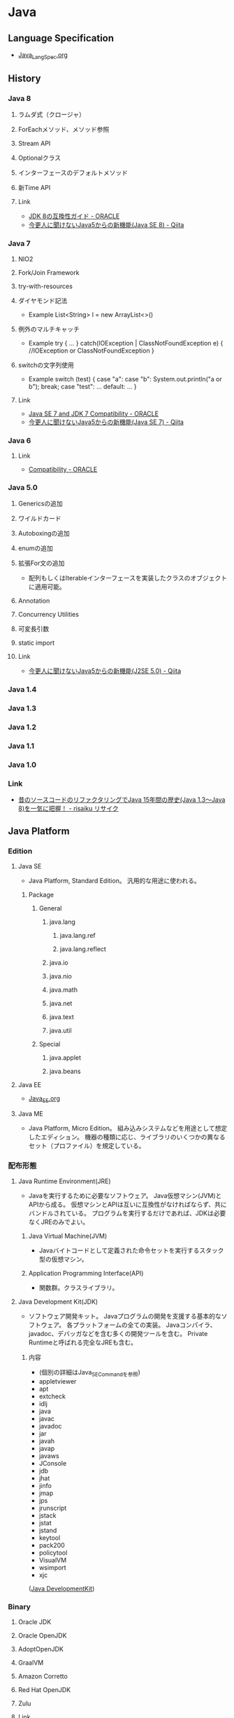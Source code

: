 * Java
** Language Specification
- [[file:Java_LangSpec.org][Java_LangSpec.org]]
** History
*** Java 8
**** ラムダ式（クロージャ）
**** ForEachメソッド、メソッド参照
**** Stream API
**** Optionalクラス
**** インターフェースのデフォルトメソッド
**** 新Time API
**** Link
- [[http://www.oracle.com/technetwork/jp/java/javase/overview/8-compatibility-guide-2156366-ja.html][JDK 8の互換性ガイド - ORACLE]]
- [[http://qiita.com/Usek/items/8f689d9ad59c0c441626][今更人に聞けないJava5からの新機能(Java SE 8) - Qiita]]
*** Java 7
**** NIO2
**** Fork/Join Framework
**** try-with-resources
**** ダイヤモンド記法
- Example
  List<String> l = new ArrayList<>()
**** 例外のマルチキャッチ
- Example
  try {
      ...
  } catch(IOException | ClassNotFoundException e) {
      //IOException or ClassNotFoundException
  }
**** switchの文字列使用
- Example
  switch (test) {
  case "a": case "b":
      System.out.println("a or b");
      break;
  case "test":
      ...
  default:
      ...
  }
**** Link
- [[http://www.oracle.com/technetwork/java/javase/compatibility-417013.html][Java SE 7 and JDK 7 Compatibility - ORACLE]]
- [[http://qiita.com/Usek/items/3b0ae76a08d2f1678884][今更人に聞けないJava5からの新機能(Java SE 7) - Qiita]]
*** Java 6
**** Link
- [[http://www.oracle.com/technetwork/java/javase/compatibility-137541.html][Compatibility - ORACLE]]
*** Java 5.0
**** Genericsの追加
**** ワイルドカード
**** Autoboxingの追加
**** enumの追加
**** 拡張For文の追加
- 配列もしくはIterableインターフェースを実装したクラスのオブジェクトに適用可能。
**** Annotation
**** Concurrency Utilities
**** 可変長引数
**** static import
**** Link
- [[http://qiita.com/Usek/items/3ff30e7a1a87ba64cb58][今更人に聞けないJava5からの新機能(J2SE 5.0) - Qiita]]
*** Java 1.4
*** Java 1.3
*** Java 1.2
*** Java 1.1
*** Java 1.0
*** Link
- [[https://risaiku.net/archives/1764/][昔のソースコードのリファクタリングでJava 15年間の歴史(Java 1.3～Java 8)を一気に把握！ - risaiku リサイク]]
** Java Platform
*** Edition
**** Java SE
- Java Platform, Standard Edition。
  汎用的な用途に使われる。
***** Package
****** General
******* java.lang
******** java.lang.ref
******** java.lang.reflect
******* java.io
******* java.nio
******* java.math
******* java.net
******* java.text
******* java.util
****** Special
******* java.applet
******* java.beans
**** Java EE
- [[file:Java_EE.org][Java_EE.org]]
**** Java ME
- Java Platform, Micro Edition。
  組み込みシステムなどを用途として想定したエディション。
  機器の種類に応じ、ライブラリのいくつかの異なるセット（プロファイル）を規定している。
*** 配布形態
**** Java Runtime Environment(JRE)
- 
  Javaを実行するために必要なソフトウェア。
  Java仮想マシン(JVM)とAPIから成る。
  仮想マシンとAPIは互いに互換性がなければならず、共にバンドルされている。
  プログラムを実行するだけであれば、JDKは必要なくJREのみでよい。

***** Java Virtual Machine(JVM)
- 
  Javaバイトコードとして定義された命令セットを実行するスタック型の仮想マシン。

***** Application Programming Interface(API)
- 
  関数群。クラスライブラリ。

**** Java Development Kit(JDK)
- ソフトウェア開発キット。
  Javaプログラムの開発を支援する基本的なソフトウェア。
  各プラットフォームの全ての実装。
  Javaコンパイラ、javadoc、デバッガなどを含む多くの開発ツールを含む。
  Private Runtimeと呼ばれる完全なJREも含む。

***** 内容
- (個別の詳細はJava_SE_Commandを参照)
- appletviewer
- apt
- extcheck
- idlj
- java
- javac
- javadoc
- jar
- javah
- javap
- javaws
- JConsole
- jdb
- jhat
- jinfo
- jmap
- jps
- jrunscript
- jstack
- jstat
- jstand
- keytool
- pack200
- policytool
- VisualVM
- wsimport
- xjc

([[http://ja.wikipedia.org/wiki/Java_Development_Kit][Java DevelopmentKit]])

*** Binary
**** Oracle JDK
**** Oracle OpenJDK
**** AdoptOpenJDK
**** GraalVM
**** Amazon Corretto
**** Red Hat OpenJDK
**** Zulu
**** Link
- [[https://qiita.com/nowokay/items/edb5c5df4dbfc4a99ffb][Javaのサポートについてのまとめ - Qiita]]
- [[https://speakerdeck.com/kishida/java-is-still-free?slide=18][Javaは今でも無償です、という話 ]]
** Commands
- [[file:Java_SE_Command.org][Java_SE_Command]]
** Warnings
*** Comparing identical expressions
- 同じものを比較。
- 抑止：なし
*** finally block does not cemplete normally
- finally中にreturnやthrowなどを記述
- 抑止：@Suppress Warnings("finally")
*** Link
- http://kidotaka.hatenablog.com/entry/20091122/1258922844
** API
- [[file:Java_SE_API.org][Java_SE_API]]
** Tools
*** Web Application Framework
**** Spring
**** Play
**** JSF
- JavaServer Faces
**** Apache Wicket
**** Apache Struts
*** Web container
- 
  Java EEアーキテクチャのコンポーネント規約を実装するソフトウェア。

**** Oracle WebLogic Server
***** Installation
- UNIX
  java -jar fmw_12.2.1.~_wls_generic.jar
- Window
  java -jar fmw_12.2.1.~_wls_generic.jar
- [[http://docs.oracle.com/middleware/12211/lcm/WLSIG/toc.htm][Fusion Middleware Installing and Configuring Oracle WebLogic Server and Coherence - ORACLE]]
***** Domain Structure
- ドメインディレクトリ（ディレクトリ名=ドメイン名）
****** autodeploy
- 自動デプロイメントディレクトリ（開発モード用）
****** bin
- 起動・停止スクリプトetc
******* stratWebLogic.sh(cmd)
- 管理サーバ起動スクリプト
******* startManageWebLogic.sh(cmd)
- 管理対象サーバ起動スクリプト
****** common
****** config
- コンフィグレーションディレクトリ
******* config.xml
****** console-ext
****** init-info
- ドメインの初期化情報
****** lib
****** nodmanager
- ノートマネージャ・ホームディレクトリ
****** resources
****** security
- セキュリティファイル
****** servers
- サーバローカルディレクトリ
***** Server Status
****** SHUTDOWN
- 構成されているが、非アクティブになっている。
****** STARTING
- 起動コマンドの結果としてSHUTDOWN状態からSTANDBY状態に遷移する。
  クライアント・リクエストも管理リクエストも受け付けることができない。
****** STANDBY
- 通常のリスニング・ポートがクローズされているためリクエストを処理しない。
  管理ポートはオープンされており、RUNNNING状態またはSHUTDOWN状態に遷移させるライフサイクル・コマンドを受け付ける。
  ホット・バックアップとして待機させておくことができる。
****** ADMIN
- 起動して実行状態にあるが、受け付けるのは管理操作のみとなり、ユーザーはサーバーおよびアプリケーション・レベルの管理タスクを実行できる。
  - 管理コンソールが使用できる
  - サーバー・インスタンスはadminロールのユーザーからのリクエストを受け付ける
  - アプリケーションはADMIN状態でアクティブ化される。
  - JDBC, JMS, JTAの各サブシステムの管理操作が実行可能。
  - デプロイメント・再デプロイメントは許可される。
  - ClusterServiceはアクティブで、他のクラスタ・メンバーからのハートビートおよび通知をリスニングする。
****** RESUMING
- STANDBY状態またはADMIN状態からRUNNING状態への移動に必要な処理を実行している。遷移状態。
****** RUNNING
- 完全に機能しており、クライアントにサービスを提供し、クラスタの正規メンバーとして機能できる。
****** SUSPENDING
- ADMIN状態への移動に必要な処理を実行する。
  サブシステムおよびサービスを順に中断し、進行中のアプリケーション作業の事前に定義済みの部分を完了する。
****** FORCE_SUSPENDING
- ADMIN状態への移動に必要な処理を実行する。
  処理中の作業を正常に中断しない。
****** SHUTTING_DOWN
- サブシステムおよびサービスの中断を完了し、アプリケーション・リクエストも管理リクエストも受け付けない。
****** FAILED
- メモリー不足例外やアプリケーション・スレッドのスタック状態の結果として、あるいはいくつかの重要なサービスが機能しなくなった場合に、サーバー・インスタンスで障害が発生することがある。
****** FAILED_NOT_RESTARTABLE
***** Management Console 管理コンソール
- 管理サーバだけにデプロイされる管理用Webアプリケーション
- Access
  http://hostname:port/console
  https://hostname:port/console
  デフォルトポートは7001
***** Glossary
****** WLST
- WebLogic Scripting Tool
***** Link
****** 12.2.1.1.0
- [[http://docs.oracle.com/middleware/12211/wls/index.html][Oracle WebLogic Server 12.2.1.1.0]]

- [[http://docs.oracle.com/middleware/12211/cross/referencedocs.htm][Reference and APIs 12.2.1.1.0]]
- [[http://docs.oracle.com/middleware/12211/wls/WLAPI/toc.htm][Java API Reference for Oracle WebLogic Server]]
- [[http://docs.oracle.com/middleware/12211/wls/WLTAG/toc.htm][JSP Tags Reference for ORacle Weblogic Server]]
- [[https://docs.oracle.com/middleware/1221/wls/ADMRF/index.html][Command Reference for Oracle WebLogic Server]]

****** 12.2.1
- [[http://docs.oracle.com/cd/E72987_01/wls/index.html][Oracle WebLogic Server 12.2.1 - ORACLE Help Center]]
- [[http://docs.oracle.com/cd/E72987_01/wls/INTRO/toc.htm][Oracle® Fusion Middleware Oracle WebLogic Serverの理解 12c(12.2.1)]]
- [[http://docs.oracle.com/cd/E72987_01/wls/START/toc.htm][Oracle® Fusion Middleware Oracle WebLogic Serverサーバーの起動と停止の管理 12c (12.2.1)]]
- [[http://docs.oracle.com/cd/E72987_01/wls/ADMRF/toc.htm][Oracle® Fusion Middleware Oracle WebLogic Serverコマンド・リファレンス 12c (12.2.1)]]

****** Tmp
******* Slide
- [[http://www.slideshare.net/OracleMiddleJP/20140527-wlstudy-startjee1handsout][Java EE & WebLogic Server入門: はじめてのJava EEアプリケーション開発シリーズ： 第1回 - SlideShare]]
- [[http://www.slideshare.net/OracleMiddleJP/20141218-wlstudy-wlsbasichandsout][Oracle WebLogic Server 12.1.3入門 - SlideShare]]
- [[http://www.slideshare.net/OracleMiddleJP/20130821-wlstudy-jeeapphandsout][Java EE アプリケーションをWebLogic Serverで動かしてみよう - SlideShare]]

******* Deploy
- [[http://alctail.sakura.ne.jp/tip/linux_kannrenn/weblogic/][Weblogic10.3を使ってみる - この世果てのしっぽの方]]
- [[https://blogs.oracle.com/wlc/entry/weblogic_c122][【後編】インストールからアプリケーションの配備まで - WebLogic Channel]]
- [[http://www.oracle.com/technetwork/jp/ondemand/application-grid/wls11g-handson-1034-354365-ja.pdf][意外と簡単!? WebLogic Serverのインストールと運用 - ORACLE]]

**** JBoss, Wildfly
- 
  Java EEアプリケーションサーバ。
  オープンソース版についてはWildFlyという名称となっている。
  
  ライセンスはLGPLである。
  JBoss Inc.をRed Hatが買収したため、現在はRed Hatが運営を行っている。

***** 概要
- 
  Javaのオープンソース・フレームワーク群。
  EJBを動かすもの、というのが基本。
  もとはEJBoss(Enterprise JavaBeans Open Source Software)という名前あったが、商標の関係によりJBossとなった。

****** TomcatでなくJbossを選ぶ理由
- [[http://nekop.hatenablog.com/entry/20110421/1303372984][TomcatでなくJBossを選ぶ○○の理由 - nekop's blog]]

***** 機能
****** JavaEE
******* JTAトランザクションマネージャ
******* EJB
******* MDB
******* JPA
******* JMS
******* JCA
******* JAX-WS
****** JBoss固有
******* JMX
******* log4jを用いたログ基盤
******* 分散キャッシュなどの各種クラスタリングサービス
***** Projects
****** Wildfly
****** JBoss Web
****** JBoss ESB
****** JBoss Messaging
****** JBoss Tools
****** Hibernate
**** GlassFish
- 
  サン（オラクル）を中心のコミュニティで開発された、Java EE準拠のアプリケーションサーバの名称。
  以前は商用サポートも行っていたが、v4.0で廃止され、以降は参照実装としての位置づけになっている。

- 
  [[http://www.coppermine.jp/docs/programming/2014/01/the-end-of-glassfish.html][GlassFishの落日 - Programming Studio]]
  [[https://blogs.oracle.com/yosshi/entry/glassfish_%E3%81%A8_tomcat_%E3%81%AE%E9%81%95%E3%81%84_part][GlassFishとTomcatの違い Part3 - 寺田 佳央 (Yoshio Terada)]]
  
***** 機能
****** Servlet
****** JSP
****** EJB
****** JMS(Java Message Service)
****** JNDI(JavaNaming and Directory Interface)
****** JBI(Java Business Integration)
****** ORB(Object Request Brocker)
**** Tomcat
***** 概要
- 
  ServletやJSPを実行するためのWebコンテナ。
  Apache License 2.0を採用。
  現在はApache Software FoundationのApache Tomcat Projectで開発されている。
  以前はJakartaプロジェクト内で開発されていた。
  
  静的コンテンツのHTTPサーバとしても使えるので単体で用いることもできる。
  また、別のHTTPサーバがHTTPリクエストを受け、必要に応じてサーブレットコンテナにリクエストを渡す、という構成でHTTPサーバと連携させて用いることもできる。
  ただし、別HTTPサーバと連携させるとAdvanced IOなど一部機能が使えなくなる。
  Apacheととモジュール連携を行う場合mod_jkを配布している。mod_proxy_ajpモジュールを用いる方法もある。

  EJBはサポートしていないらしい（2010年情報、最新未確認だがおそらく同様）。

***** 機能
****** Servlet
****** JSP
****** JDBC接続プール
***** Folder
****** %CATALINA_HOME%
******* bin
******* conf
******** web.xml
- 
- servlet/init-param
  param-name:listingsのparam-value:trueとすると、フォルダにアクセスした際に配下のファイルが一覧として見えるようになる。
  セキュリティ上、Tomcat 6.0以降この値がTrueとなりデフォルトで表示されなくなった。

******* lib
******* webapps
- 
  ユーザが作成したアプリケーションを格納するためのデフォルトのアプリケーションフォルダ。
  .warファイルを配下に置いておくと、アプリケーションが自動的に展開する。

***** Environmental Variables
- CATALINA_HOME
  Tomcatフォルダを配置した場所を設定する。
 
***** Tools
****** Tomcat Manager
- 
  現在のアプリケーションの状態を確認し、アプリケーションの配置や起動・終了などをブラウザ画面から確認できる。
  インストール時に設定したユーザ名/パスワードが必要。
  http://localhost:8080/manager/html
**** WebSphere Application Server

*** IDE
**** Eclipse
- [[file:Eclipse.org][Eclipse.org]]

**** IntelliJ Idea
**** NetBeans
*** Framework
**** SpringFramework
**** Seasar2
**** S2Util
- Seasar2からスピンアウトしたプロジェクトで、様々なUtil ClassをLibraryとして提供する。
  Seasar2ではJ2EE1.4を前提としていたものが多かったが、Java5以降のジェネリックや可変長配列に対応する変更なども加えられている。
***** APIs
****** 0.0.1
******* org.seasar.util.beans.util
******** Classes
********* BeanMap
********* BeanUtil
- JavaBeansとJavaBeans、あるいはJavaBeansとMapの間でプロパティをコピーするためのユーティリティ。
********** Methods
*********** copyBeanToMap(Object src, Map<String,Object> dest)
- BeanからMapにコピーを行う。
*********** copyBeanToMap(Object src, Map<String,Object> dest, CopyOptions options)
********* CopyOptions
- BeanUtilでJavaBeansやMapをコピーする際に指定するオプション。
***** Link
- http://s2util.sandbox.seasar.org/apidocs/index.html
*** Apache ActiveMQ
- Java Message Serviceを実装したメッセージ関連のオープンソースのミドルウェア。
  http://activemq.apache.org/getting-started.html

*** Editor
*** GUI
**** JavaFX
- 
  Java仮想マシンで動作する立地インターネットアプリケーション(RIA)のGUIライブラリ。
  JavaSE7 Update2以降に標準搭載されている。
  Swingと異なり、FXMLと呼ばれるXMLとCSSを併用してデザインを記述する。

***** History
- JavaFX 1
  2008/12/4リリース。JavaFX Scriptというプログラム言語を用いて開発する仕組みだった。
- JavaFX 2
  2011/10/10リリース。
  JavaFX Scriptを廃止し、普通のJava APIに置き換えることで、JRuby, Groovyなどでも利用可能となる。
- JavaFX 8
  - Java8からバージョン番号を揃え、JavaFX 8となった。
  
**** Swing
- 
  JavaのGUIツールキット。AWTを拡張したもの。
  AWTはOSのウィンドウシステムに準じたデザインになるのに対し、SwingはJavaプログラム上で描画されるので、より柔軟な設計が可能となる。
  
- 
  [JFrame]に部品(コンポーネント)を張り付けていく。

**** Abstract Window Toolkit, AWT
- 
  Java独自のプラットフォーム非依存ウィンドウシステム、UI、ウィジェットツールキット。
  現在はJava Foundation Classes(JFC)に含まれ、GUIを提供する標準APIの一部となっている。

*** Build
**** Gradle
- [[file:Gradle.org][Gradle.org]]
**** Apache Maven
- [[file:Maven.org][Maven.org]]
**** Apache Ant
- ビルドツール
*** Memory
**** GCViewer
- https://github.com/chewiebug/GCViewer
- a little tool that visualizes verbose GC output generated by Java Virtual Machines.
*** JavaScript Engine
**** Rhino
- Mozilla製、Java 6からサポートされていた。
**** Nashorn
- JDK 8に搭載された。
  - http://openjdk.java.net/jeps/174
- JEP 335でNashornがDeprecateに。
  - http://openjdk.java.net/jeps/335
- https://www.publickey1.jp/blog/18/javajavascriptnashornecmascriptgraalvm.html
**** GraalJS (on GraalVM)
** Settings
*** Environmental Variables
**** CLASSPATH
- 
  クラス検索パスの設定を行う。
  実行時に"-classpath"オプションを指定しない場合、はCLASSPATH環境変数を用いることになる。
** Glossary
*** Java applet
- 
  Webページの一部として埋め込まれてWebブラウザ上で実行されるもの。

*** Java console
- 
  http://www.java.com/en/download/help/javaconsole.xml
  https://www.java.com/en/download/help/disable_java_icon.xml

*** JAR/WAR/EAR
- いずれもJava仕様に準拠して定義されたZIP形式の圧縮ファイル。
**** JAR
- Java ARchive
  クラスファイルや設定ファイル(XML形式のものなど)がまとめられている。
  多くのクラスライブラリがこの形式で配布される。
  MVCモデルでいうところのModelにあたる。

**** WAR
- Web Application Resources, Web Application Archive
  J2EE仕様によってフォルダ構造が決められている。
  MVCにおける"VC"の部分。
  クラスファイル、設定ファイルのほか、JSPやHTMLも含まれる。
  またweb.xmlが含まれ、Tomcatなどのアプリケーションサーバに配布すると、これを元にデプロイされる。

**** EAR
- Enterprise ARchive
  J2EE仕様によってフォルダ構造が決められている。
  複数のWARファイル、(EJB)JARファイルを含む。
  application.xmlが含まれ、J2EEコンテナ（JBoss, WebSphereなど）に配布すると、これを元にデプロイされる。

*** POJO
- Plain Old Java Object、普通のJava。
*** コンテナ
- 
  JSP&サーブレットコンテナ。
  JSP&サーブレットを実行する環境という意味で、アプリケーションサーバとも呼ばれる。
  WebLogicやJRun、Tomcatなどが該当する。

**** Tomcat
- バージョン関係
  |--------+-----+--------------|
  | Tomcat | JSP | サーブレット |
  |--------+-----+--------------|
  |    7.x | 2.2 |          3.0 |
  |    6.x | 2.1 |          2.5 |
  |    5.x | 2.0 |          2.4 |
  |    4.x | 1.2 |          2.3 |
  |    3.x | 1.1 |          2.2 |
  |--------+-----+--------------|

*** 関数型インターフェース
- 大雑把に言って、定義されている抽象メソッドが1つだけあるインターフェース。
  staticメソッドや絵フォルトメソッドは含まれていても構わない。
*** OUI, Oracle Universal Installer
*** JavaBeans
- コンポーネントを進めるため、いくつかのルールに従って作られているJavaのクラス。
  現実的には、「JSPで使用する、プロパティを持つクラス」が一般的な受け入れられ方。
- 特徴
  - クラス名末尾がBean : 慣例。
  - プロパティ : 
  - 永続化 : java.io.Serializableインターフェースを実装
  - 引数なしのコンストラクタ
- [[http://www.wakhok.ac.jp/~tomoharu/web2004/text/index_c4.html][JavaBeansとJSP - JavaによるWebアプリケーション入門]]
*** JNDI
- Java Naming and Directory Interface
  ネーミング・サービス、ディレクトリー・サービスを扱うためのインターフェースを規定した仕様。
- http://www.ne.jp/asahi/hishidama/home/tech/java/j2ee/jndi.html
- [[http://www.ibm.com/developerworks/jp/websphere/library/was/was_jndi/][今さら人に訊けないJNDI - IBM developerWorks]]
*** JDBC(temp)
- 
  Java Database Connectivityの略と言われているが、実際には名称であり略称でないとのこと。
  RDBMSへ接続する機能を標準化・抽象化している。
  JavaSDKに同梱されているが、規格はJavaSDKとは独立して行われている。

  java.sqlインターフェースを介して実装されている。

**** JDBC Driver
***** 概要
****** Type1 : JDBC-ODBCブリッジ・ドライバ
- 
  JDBCからのクエリー要求をODBCを経由して受け渡し、データベースとアクセスするもの。
  ODBCドライバが必須であり、ハードウェアとOSに依存する。
  Java7では非推奨となり、Java8では標準から削除された。

****** Type2 : ネイティブ・ブリッジ・ドライバ
- 
  JDBCからのクエリ要求をOS上のDDLや専門ライブラリに受け渡し、そこからデータベースにアクセスするもの。
  Type1に比べて階層が薄く高速化が期待できTCP/IPに依存しない利点があるが、ハードウェアとOSに依存する。
- 
  Oracleの場合、Oracle Call Interface(OCI)ドライバ。
  
****** Type3 : ネット・プロトコル・ドライバ
- 
  JDBCからのクエリー要求をJavaで記述されたドライブ内で独自のプロトコルに変換し

****** Type4 : ネイティブ・プロトコル・ドライバ
- 
  Oracleの場合、Thinドライバ。
****** サーバー側Thinドライバ
****** サーバー側内部ドライバ
***** DB
****** Oracle
- classes111.jar : JDK1.1
- classes12.jar : JDK1.2~JDK1.3
- ojdbc14.jar : JDK1.4~JDK5(JDK1.5)
- ojdbc5.jar : JDK5(JDK1.5)
- ojdbc6.jar : JDK6(JDK1.6)
- ojdbc7.jar : JDK7(JDK1.7)
*** Serializable
- 
  Serialize可能、直列可能、ということを保証するInterface。
  直列可能、というのは、StreamやConnectionで操作可能、そのままファイルに出力できる、という程度の意味。
  ObjectInputStream/ObjectOutputStreamクラスで、インスタンスをファイルに出力したり、ファイルから復元したりすることが可能。
  [[http://d.hatena.ne.jp/daisuke-m/20100414/1271228333][難解なSerializableという仕様について俺が知っていること、というか俺の理解 - 都元ダイスケ IT-PRESS]]

- serialVersionUID
  クラスの構造が変わった場合に判断が付くようにするため、振るID。

*** JAXB
- Java Architecture for XML Binding
  software framework that allows Java developers to map Java classes to XML representations.
- v1.0 : JSR 33
  v2.0 : JSR 222
** Link
- [[http://docs.oracle.com/javase/specs/][Java Language and Virtual Machine Specification - ORACLE]]
- [[http://docs.oracle.com/javase/8/docs/api/][Java™jj Platform, Standard Edition 8 API Specification]]
- [[http://docs.oracle.com/javase/jp/8/docs/api/][Java(tm) Platform, Standard Edition 8 API仕様]]
- [[http://docs.oracle.com/javase/tutorial/java/index.html][The Java Tutorials]]

- [[http://www.jpcert.or.jp/java-rules/][Java セキュアコーディングスタンダード CERT/Oracle 版 - JPCERT]]
** Memo
*** リソース付きtry
- 
  try(AutoCloseable Class; ...){
  }
  括弧の中身のリソースについて、自動でclose()が呼ばれる。

*** インスタンス初期化子
- 
  {実装}
  何も修飾せず実装を書くと、コンストラクタが呼び出される前にメソッドとして呼び出される。
  匿名クラスなどで使い道がある。

*** 匿名クラス
- 
  new スーパークラス名(コンストラクタ引数) { サブクラス実装 }
  スーパークラスのサブクラスとして、名前のないクラスを作成できる。
  作成時にインスタンス化もして、そのまま使い捨てる。

*** apt-getでインストール
- Installing Java 8 on Ubuntu
  $ sudo add-apt-repository ppa:webupd8team/java
  $ sudo apt-get update
  $ sudo apt-get install oracle-java8-installer
  [[http://tecadmin.net/install-oracle-java-8-jdk-8-ubuntu-via-ppa/][How to Install JAVA 8 (JDK 8u51) on Ubuntu & Linux Mint Via PPA]]

- add-apt-repostioryが使えない場合
  $ sudo apt-get install python-software-properties

- 1.7
  $ sudo apt-get install openjdk-7-jdk

- (古かった。1.6)
  JRE : "sudo apt-get install default-jre"
  JDK : "sudo apt-get install default-jdk"
  [[https://www.digitalocean.com/community/tutorials/how-to-install-java-on-ubuntu-with-apt-get][How To Install Java on Ubuntu with Apt-Get]]

*** セキュリティ・プロンプトの復元
- 
  セキュリティ・プロンプトの復元により、非表示にしたプロンプトが再表示される。

*** 実行
- 実行時は、packageと同階層のフォルダの下に置いた実行ファイルを、.(dot)で区切った形でパス指定して実行。
- ex)
  package abc.def, file abc/def/main.classの場合、
  その上のフォルダで"java abc.def.main"と実行する。
*** Throwable、例外
**** Error エラー
**** Exceptoin 例外
- チェック例外・非チェック例外
  - チェック例外(Exception) : 例外が発生した場合にcatch節で補足し処理するか、throws句を記述しないとコンパイルエラーが発生するため、例外発生時の対処をプログラムで矯正される例外。
  - 非チェック例外(RuntimeException) : 通常、例外が発生した際にcatch節やthrow区で対応しない/してはならない例外。
- 発生状況別
  - 論理例外 : アプリケーションで論理的に発生しうる例外。補足して処理する。
  - システム例外 : システムが正常に動作する条件が整っていない場合や、連携する外部アプリケーションのエラーに起因する例外。アプリケーションで処理しない/処理しても意味がない。
  - プログラムエラー : コーデイングの間違い、連携するAPIの使用方法の間違いなど。本来的に発生しない者なので、対処しても意味がないエラー。

**** Link
- [[http://ebc-2in2crc.hatenablog.jp/entry/20120729/1343557350][Java のチェック例外と非チェック例外の考察まとめ - 全力で怠けたい]]

*** .class
- クラス名.class、とすることでクラスが取得できる。
  どこかのクラスメソッドかと思いきや、これはJavaのsyntaxに組み込まれていた。
  Java 1.8 Specificationの「15.8.2 Class Literals」にある。
  
  ちなみにインスタンスからクラス名を取得するには、Object#getClass()で可。
*** varargs
- 可変長引数を取れるようにするもの。
  (そのうち文法に統合するなどしてください。@SafeVarargs, @SuppressWarningsとかも)
*** "exit code = 13"の対処
- "Java was started but returned error code=13"となった場合の対処法。
  Win7でDBeavor実行時に同様の状況に陥った
  ショートカット先のJavaを読んでいたので、x64側を読むように*.iniにvmを設定したところ、問題なく動いた。
- https://blog.clock-up.jp/entry/2015/01/17/eclipse-exit-code-13
- https://stackoverflow.com/questions/27019786/eclipse-java-was-started-but-returned-error-code-13
*** temp
**** 修飾子
***** アクセス修飾子
- 
  メンバ変数とメソッド、クラスに指定できる修飾子で、
  その変数やメソッドを参照できる範囲を指定する。

  |-----------+----------------------------------------------------|
  | 修飾子    | 説明                                               |
  |-----------+----------------------------------------------------|
  | private   | 同じクラス内からのみアクセス可能                   |
  | 指定無し  | 同一クラス、パッケージのみアクセス可能             |
  | protected | 同一クラス、パッケージ、サブクラスのみアクセス可能 |
  | public    | どこからでもアクセス可能                           |
  |-----------+----------------------------------------------------|

***** abstract修飾子
- 
  メソッド、クラスに指定できる。
  付加すると抽象クラス、抽象メソッドとなる。

***** final修飾子
- 
  変数、メソッド、クラスに指定できる。
  どれに付けたかによって意味合いが変わる。
  
  |----------+------------------------------------------------------------|
  | 対象     | 説明                                                       |
  |----------+------------------------------------------------------------|
  | 変数     | 定数となる。変数宣言時に代入が必要となり、その後変更不可。 |
  |          | メンバー変数、ローカル変数どちらにも指定可能。             |
  | メソッド | オーバーライド不可                                         |
  | クラス   | クラスに付けた場合は、そのクラスは継承不可。               |
  |----------+------------------------------------------------------------|

***** static修飾子
- 
  メンバー変数・メソッドに指定することができる修飾子。
  staticを指定するとインスタンスを生成しなくても使用できるようになる。

  ex) public static String aa = "ABC";
      public static void method() { }

***** native修飾子
- 
  ネイティブ修飾子
  対象はメソッド。
  メソッドがネイティブメソッドであることを示す。

***** synchronized修飾子
- 
  同期修飾子
  対象はメソッド、ブロック。
  メソッドがマルチスレッド環境で実行される場合、排他制御が行われる。
  ひとつのインスタンスが複数のスレッドを持つ場合は排他制御が行われるが、
  複数のインスタンスで実行される場合ははいた制御されない。

***** transient修飾子
- 
  一時的修飾子
  対象は変数。
  変数を一時的な状態とし、シリアライズの対象から除外する。

***** volatile修飾子
- 
  揮発性修飾子
  対象は変数。
  複数のスレッドから参照される可能性のある変数に付けることで、
  参照・変更した値がメモリに書き戻されないことを防ぐ。

***** strictfp修飾子
- 
  厳密浮動小数修飾子
  対象はクラス、インターフェース、メソッド。
  指定したクラスでは、浮動小数点演算が、プラットフォームに依存しない厳密な動作をするようになる。

***** const修飾子
- 
  定数修飾子
  キーワードとして定義されているが、実際に使われるケースはない。
**** アノテーション annotation
- 
  JavaSE 5から追加された。

***** 分類
- マーカーアノテーション
- 単一値アノテーション
  1つのデータを持つアノテーション
- フルアノテーション
  少なくとも2つ以上のデータを持つアノテーション
- メタアノテーション
  
***** 種類
****** 標準
******* @Override
- 
  スーパークラスのメソッドをオーバーライドする、という注釈をつけたいときに使用する。

******* @Deprecated
- 
  クラスやメソッドが非推奨であるという注釈を付けたいときに使用する。

******* @SuppressWaring
- 
  コンパイル時の警告を抑制する。

******* @Target
- 
  アノテーションが利用可能なプログラム要素を定義する

******* @Retention
- 
  アノテーションの保持ルールを決める

****** javadoc
******* @author
******* @param
******* @return
******* @exception
******* @version
******* @see
******* @deprecated
****** jUnit
******* @Test
******* @Before
******* @AFter
******* @BeforeClass
******* @AfterClass
***** 定義
- @interface命令
